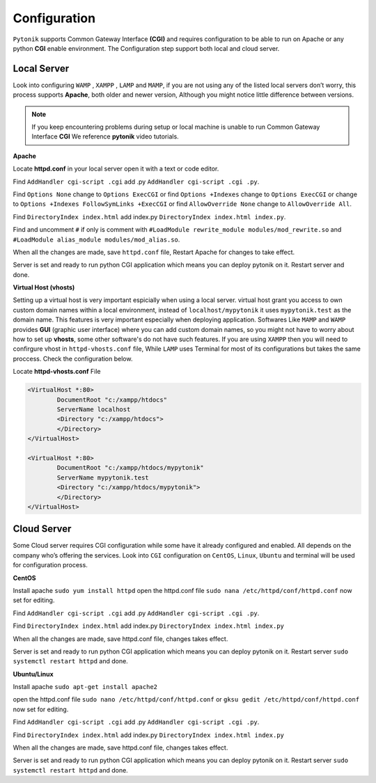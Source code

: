 Configuration
=============

``Pytonik`` supports Common Gateway Interface **(CGI)** and requires configuration to be able to run on Apache or any python
**CGI** enable environment.  The Configuration step support both local and cloud server.

Local Server
------------

Look into configuring ``WAMP`` , ``XAMPP`` , ``LAMP`` and ``MAMP``,
if you are not using any of the listed local servers don’t worry, this process supports **Apache**,
both older and newer version, Although you might notice little difference between versions.

.. note::

	If you keep encountering problems during setup or local machine is unable to run Common Gateway Interface **CGI** We reference **pytonik** video tutorials.
	
	 
**Apache**

Locate **httpd.conf** in your local server open it with a text or code editor.

Find ``AddHandler cgi-script .cgi`` add .py  ``AddHandler cgi-script .cgi .py``.

Find ``Options None`` change to ``Options ExecCGI``
or find ``Options +Indexes`` change to ``Options ExecCGI``
or change to  ``Options +Indexes FollowSymLinks +ExecCGI``
or find ``AllowOverride None`` change to ``AllowOverride All``.

Find ``DirectoryIndex index.html`` add index.py ``DirectoryIndex index.html index.py``.

Find and uncomment ``#`` if only is comment with  ``#LoadModule rewrite_module modules/mod_rewrite.so``
and  ``#LoadModule alias_module modules/mod_alias.so``.

When all the changes are made, save ``httpd.conf`` file, Restart Apache for changes to take effect.

Server is set and ready to run python CGI application which means you can deploy pytonik on it.
Restart server and done.


**Virtual Host (vhosts)**

Setting up a virtual host is very important espicially when using a local server.
virtual host grant you access to own custom domain names within a local environment, instead of ``localhost/mypytonik`` it uses ``mypytonik.test`` as the domain name. This features is very important especially when deploying application. Softwares Like ``MAMP`` and  ``WAMP`` provides **GUI** (graphic user interface) where you can add custom domain names, so you might not have to worry about how to set up **vhosts**, some other software's do not have such features. If you are using ``XAMPP`` then you will need to confirgure vhost in ``httpd-vhosts.conf`` file, While ``LAMP`` uses Terminal for most of its configurations but takes the same proccess. Check the configuration below. 

Locate **httpd-vhosts.conf** File

.. code-block:: python

	<VirtualHost *:80>
		DocumentRoot "c:/xampp/htdocs"
		ServerName localhost
		<Directory "c:/xampp/htdocs">
		</Directory>
	</VirtualHost>

	<VirtualHost *:80>
		DocumentRoot "c:/xampp/htdocs/mypytonik"
		ServerName mypytonik.test
		<Directory "c:/xampp/htdocs/mypytonik">
		</Directory>
	</VirtualHost>



Cloud Server
------------


Some Cloud server requires CGI configuration while some have it already configured and enabled.
All depends on the company who’s offering the services.  Look into ``CGI`` configuration on ``CentOS``, ``Linux``, ``Ubuntu`` and terminal will be used for configuration process.

**CentOS**


Install apache ``sudo yum install httpd`` open the httpd.conf file ``sudo nana /etc/httpd/conf/httpd.conf``
now set for editing.

Find ``AddHandler cgi-script .cgi`` add .py  ``AddHandler cgi-script .cgi .py``.

Find ``DirectoryIndex index.html`` add index.py ``DirectoryIndex index.html index.py``

When all the changes are made, save httpd.conf file, changes takes effect.

Server is set and ready to run python CGI application which means you can deploy pytonik on it.
Restart server ``sudo systemctl restart httpd`` and done.


**Ubuntu/Linux**


Install apache ``sudo apt-get install apache2``

open the httpd.conf file ``sudo nano /etc/httpd/conf/httpd.conf``
or ``gksu gedit /etc/httpd/conf/httpd.conf`` now set for editing.

Find ``AddHandler cgi-script .cgi`` add .py  ``AddHandler cgi-script .cgi .py``.

Find ``DirectoryIndex index.html`` add index.py ``DirectoryIndex index.html index.py``

When all the changes are made, save httpd.conf file, changes takes effect.

Server is set and ready to run python CGI application which means you can deploy pytonik on it.
Restart server ``sudo systemctl restart httpd`` and done.
